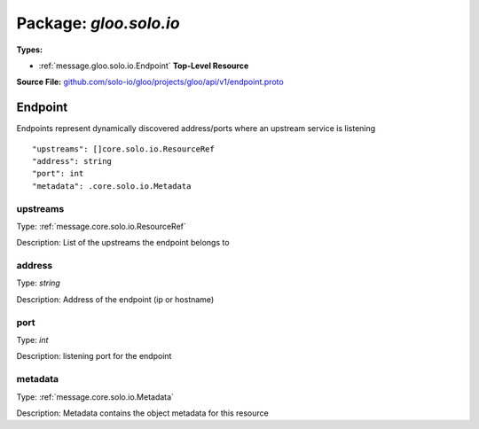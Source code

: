 
===================================================
Package: `gloo.solo.io`
===================================================

.. _gloo.solo.io.github.com/solo-io/gloo/projects/gloo/api/v1/endpoint.proto:


**Types:**


- :ref:`message.gloo.solo.io.Endpoint` **Top-Level Resource**
  



**Source File:** `github.com/solo-io/gloo/projects/gloo/api/v1/endpoint.proto <https://github.com/solo-io/gloo/blob/master/projects/gloo/api/v1/endpoint.proto>`_




.. _message.gloo.solo.io.Endpoint:

Endpoint
~~~~~~~~~~~~~~~~~~~~~~~~~~

 

Endpoints represent dynamically discovered address/ports where an upstream service is listening


::


   "upstreams": []core.solo.io.ResourceRef
   "address": string
   "port": int
   "metadata": .core.solo.io.Metadata



.. _field.gloo.solo.io.Endpoint.upstreams:

upstreams
++++++++++++++++++++++++++

Type: :ref:`message.core.solo.io.ResourceRef` 

Description: List of the upstreams the endpoint belongs to 



.. _field.gloo.solo.io.Endpoint.address:

address
++++++++++++++++++++++++++

Type: `string` 

Description: Address of the endpoint (ip or hostname) 



.. _field.gloo.solo.io.Endpoint.port:

port
++++++++++++++++++++++++++

Type: `int` 

Description: listening port for the endpoint 



.. _field.gloo.solo.io.Endpoint.metadata:

metadata
++++++++++++++++++++++++++

Type: :ref:`message.core.solo.io.Metadata` 

Description: Metadata contains the object metadata for this resource 







.. raw:: html
   <!-- Start of HubSpot Embed Code -->
   <script type="text/javascript" id="hs-script-loader" async defer src="//js.hs-scripts.com/5130874.js"></script>
   <!-- End of HubSpot Embed Code -->
